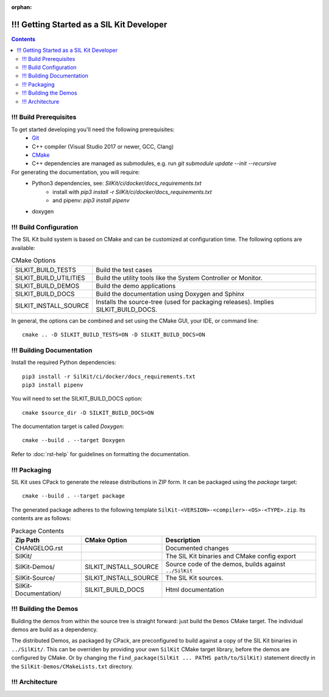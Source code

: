 :orphan:

==========================================
!!! Getting Started as a SIL Kit Developer
==========================================

.. contents::


!!! Build Prerequisites
~~~~~~~~~~~~~~~~~~~~~~~
To get started developing you'll need the following prerequisites:
 - `Git`_
 - C++ compiler (Visual Studio 2017 or newer, GCC, Clang)
 - `CMake <https://cmake.org>`_
 - C++ dependencies are managed as submodules, e.g. run `git submodule update --init --recursive`


For generating the documentation, you will require:
 - Python3 dependencies, see: `SilKit/ci/docker/docs_requirements.txt`
    - install with `pip3 install -r SilKit/ci/docker/docs_requirements.txt`
    - and pipenv: `pip3 install pipenv`
 - doxygen


!!! Build Configuration
~~~~~~~~~~~~~~~~~~~~~~~
The SIL Kit build system is based on CMake and can be customized at configuration time.
The following options are available:

.. list-table:: CMake Options

 * - SILKIT_BUILD_TESTS
   - Build the test cases
 * - SILKIT_BUILD_UTILITIES
   - Build the utility tools like the System Controller or Monitor.
 * - SILKIT_BUILD_DEMOS
   - Build the demo applications
 * - SILKIT_BUILD_DOCS
   - Build the documentation using Doxygen and Sphinx
 * - SILKIT_INSTALL_SOURCE
   - Installs the source-tree (used for packaging releases). Implies SILKIT_BUILD_DOCS.

In general, the options can be combined and set using the CMake GUI, your IDE, or command line::

    cmake .. -D SILKIT_BUILD_TESTS=ON -D SILKIT_BUILD_DOCS=ON 


!!! Building Documentation
~~~~~~~~~~~~~~~~~~~~~~~~~~

Install the required Python dependencies::

    pip3 install -r SilKit/ci/docker/docs_requirements.txt
    pip3 install pipenv
    
You will need to set the SILKIT_BUILD_DOCS option::
    
    cmake $source_dir -D SILKIT_BUILD_DOCS=ON

The documentation target is called *Doxygen*::

    cmake --build . --target Doxygen 

Refer to :doc:`rst-help` for guidelines on formatting the documentation.


!!! Packaging
~~~~~~~~~~~~~
SIL Kit uses CPack to generate the release distributions in ZIP form.
It can be packaged using the *package* target::
    
    cmake --build . --target package

The generated package adheres to the following template 
``SilKit-<VERSION>-<compiler>-<OS>-<TYPE>.zip``.
Its contents are as follows:

.. list-table:: Package Contents
   :widths: 25 10 65
   :header-rows: 1
   
   * - Zip Path
     - CMake Option
     - Description
   * - CHANGELOG.rst
     - 
     - Documented changes
   * - SilKit/
     - 
     - The SIL Kit binaries and CMake config export
   * - SilKit-Demos/
     - SILKIT_INSTALL_SOURCE
     - Source code of the demos, builds against ``../SilKit``
   * - SilKit-Source/
     - SILKIT_INSTALL_SOURCE
     - The SIL Kit sources.
   * - SilKit-Documentation/
     - SILKIT_BUILD_DOCS
     - Html documentation


!!! Building the Demos
~~~~~~~~~~~~~~~~~~~~~~

Building the demos from within the source tree is straight forward: 
just build the ``Demos`` CMake target.
The individual demos are build as a dependency.

The distributed Demos, as packaged by CPack, are preconfigured to build against 
a copy of the SIL Kit binaries in ``../SilKit/``.
This can be overriden by providing your own ``SilKit`` CMake target library,
before the demos are configured by CMake.
Or by changing the ``find_package(SilKit ... PATHS path/to/SilKit)`` statement directly
in the ``SilKit-Demos/CMakeLists.txt`` directory.


!!! Architecture
~~~~~~~~~~~~~~~~

..
   Have a look at our :ref:`architecture overview <base-architecture>`.


.. _CMake: https://cmake.org
.. _Git: https://git-scm.org
.. _Googletest: https://github.com/google/googletest/blob/master/googletest/docs/primer.md
.. _Json11: https://github.com/dropbox/json11

